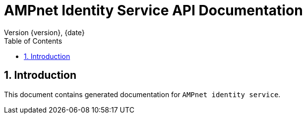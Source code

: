 = AMPnet Identity Service API Documentation
Version {version}, {date}
:doctype: book
:toc: left
:sectnums:
:toclevels: 2
:source-highlighter: prettify
:docinfo: shared

== Introduction
This document contains generated documentation for `AMPnet identity service`.
